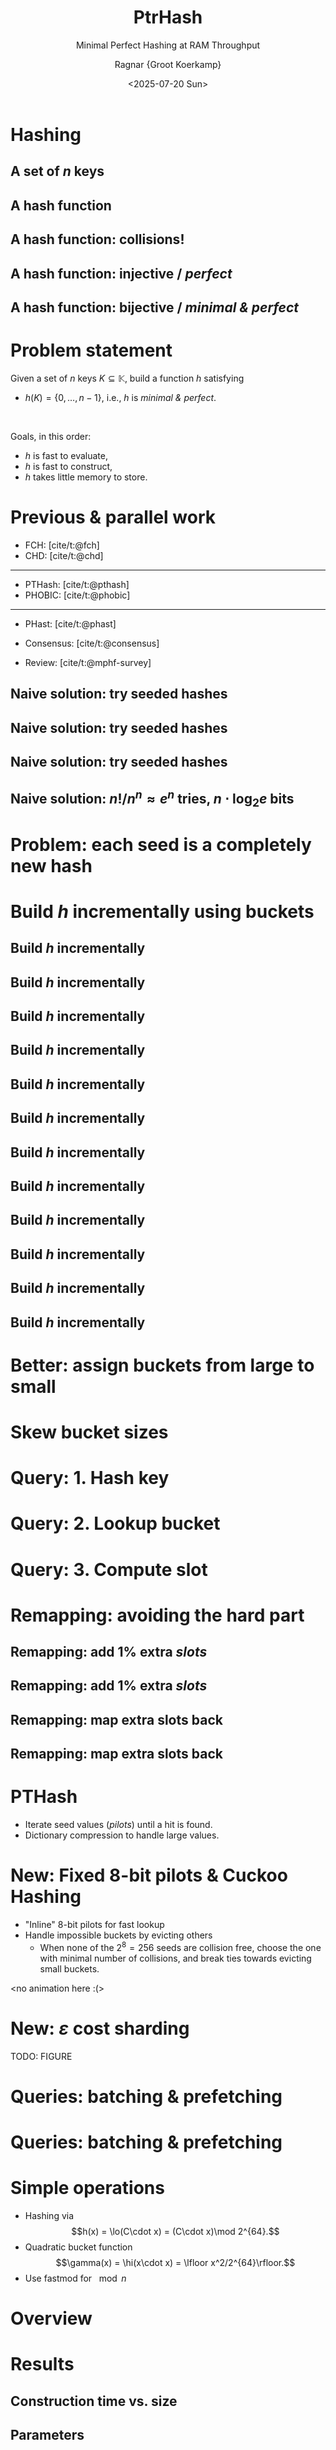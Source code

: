 #+title: PtrHash
#+subtitle: Minimal Perfect Hashing at RAM Throughput
#+author: Ragnar {Groot Koerkamp}
#+hugo_section: slides
#+filetags: @slides mphf
#+OPTIONS: ^:{} num: num:0 toc:nil
#+hugo_front_matter_key_replace: author>authors
# #+toc: depth 2
#+reveal_theme: white
#+reveal_extra_css: /css/slide.min.css
#+reveal_init_options: width:1920, height:1080, margin: 0.04, minScale:0.2, maxScale:2.5, disableLayout:false, transition:'none', slideNumber:'c/t', controls:false, hash:true, center:false, navigationMode:'linear', hideCursorTime:2000
#+reveal_reveal_js_version: 4
#+export_file_name: ../../static/slides/ptrhash/index.html
#+hugo_paired_shortcodes: %notice
#+date: <2025-07-20 Sun>
# Export using C-c C-e R R
# Enable auto-export using :toggle-org-reveal-export-on-save
# Disable hugo export using :org-hugo-auto-export-mode

#+begin_export html
<script src="/livereload.js?mindelay=10&amp;v=2&amp;port=1313&amp;path=livereload" data-no-instant defer></script>

#+end_export

#+REVEAL_TITLE_SLIDE: <h1 class="title" style="text-transform:none;line-height:2.3rem;padding-top:1rem;padding-bottom:1rem;">%t<br/><span style="font-size:1.3rem;color: #444444">%s</span></h1>
#+REVEAL_TITLE_SLIDE: <h2 class="author" style="margin:0;font-size:1rem;line-height:initial;margin-top:1.5rem;">%a</h2>
#+REVEAL_TITLE_SLIDE: <h2 class="author" style="margin:0;font-size:0.7rem;font-family:monospace;line-height:initial;color:rgb(0, 133, 255);text-transform:none;">@curiouscoding.nl</h2>
#+REVEAL_TITLE_SLIDE: <h2 class="date" style="font-size:0.7rem;font-weight:normal;color:grey;margin-top:0.5rem">SEA 2025, July 24, Venice</h2>
# #+REVEAL_TITLE_SLIDE: <img src="/ox-hugo/bmilab.svg" style="position:absolute;bottom:6.5%%;left:2%%;width:30%%"></img>
#+REVEAL_TITLE_SLIDE: <img src="/ox-hugo/ethz.svg" style="position:absolute;bottom:0%%;left:0%%;width:20%%"></img>
#+REVEAL_TITLE_SLIDE: <a href="https://curiouscoding.nl/papers/ptrhash.pdf" style="position:absolute;bottom:9.8%%;right:10%%;width:30%%;color:grey;font-size:smaller">curiouscoding.nl/papers/ptrhash.pdf</a>
#+REVEAL_TITLE_SLIDE: <a href="https://curiouscoding.nl/slides/ptrhash" style="position:absolute;bottom:3.8%%;right:10%%;width:30%%;color:grey;font-size:smaller">curiouscoding.nl/slides/ptrhash</a>

* Hashing
:PROPERTIES:
:CUSTOM_ID: hashing
:END:


** A set of $n$ keys
:PROPERTIES:
:CUSTOM_ID: h-keys
:END:
#+attr_html: :class large :style height:800px :src /ox-hugo/h-keys.svg
[[file:figs/h-keys.svg]]

** A hash function
:PROPERTIES:
:CUSTOM_ID: h-hash
:END:
#+attr_html: :class large :style height:800px :src /ox-hugo/h-hash.svg
[[file:figs/h-hash.svg]]

** A hash function: collisions!
:PROPERTIES:
:CUSTOM_ID: h-collision
:END:
#+attr_html: :class large :style height:800px :src /ox-hugo/h-collision.svg
[[file:figs/h-collision.svg]]

** A hash function: injective / /perfect/
:PROPERTIES:
:CUSTOM_ID: h-injection
:END:
#+attr_html: :class large :style height:800px :src /ox-hugo/h-injection.svg
[[file:figs/h-injection.svg]]

** A hash function: bijective / /minimal & perfect/
:PROPERTIES:
:CUSTOM_ID: h-bijection
:END:
#+attr_html: :class large :style height:800px :src /ox-hugo/h-bijection.svg
[[file:figs/h-bijection.svg]]

* Problem statement
:PROPERTIES:
:CUSTOM_ID: problem-statement
:END:

Given a set of $n$ keys $K\subseteq \mathbb K$, build a function $h$ satisfying
- $h(K) = \{0, \dots, n-1\}$, i.e., $h$ is /minimal & perfect/.

 \\

#+attr_reveal: :frag appear
Goals, in this order:
#+attr_reveal: :frag appear
- $h$ is fast to evaluate,
- $h$ is fast to construct,
- $h$ takes little memory to store.

* Previous & parallel work
:PROPERTIES:
:CUSTOM_ID: prev-work
:END:
- FCH: [cite/t:@fch]
- CHD: [cite/t:@chd]

-----

- PTHash: [cite/t:@pthash]
- PHOBIC: [cite/t:@phobic]

-----

- PHast: [cite/t:@phast]
- Consensus: [cite/t:@consensus]

- Review: [cite/t:@mphf-survey]

$$
\newcommand{\lo}{\mathsf{lo}}
\newcommand{\hi}{\mathsf{hi}}
$$


** Naive solution: try seeded hashes
:PROPERTIES:
:CUSTOM_ID: n-1
:END:
#+attr_html: :class large :style height:800px :src /ox-hugo/n-1.svg
[[file:figs/n-1.svg]]

** Naive solution: try seeded hashes
:PROPERTIES:
:CUSTOM_ID: n-2
:END:
#+attr_html: :class large :style height:800px :src /ox-hugo/n-2.svg
[[file:figs/n-2.svg]]

** Naive solution: try seeded hashes
:PROPERTIES:
:CUSTOM_ID: n-3
:END:
#+attr_html: :class large :style height:800px :src /ox-hugo/n-3.svg
[[file:figs/n-3.svg]]
** Naive solution: $n! / n^n\approx e^n$ tries, $n\cdot\log_2 e$ bits
:PROPERTIES:
:CUSTOM_ID: n-4
:END:
#+attr_html: :class large :style height:800px :src /ox-hugo/n-4.svg
[[file:figs/n-4.svg]]

* Problem: each seed is a completely new hash
:PROPERTIES:
:CUSTOM_ID: naive-problem
:END:

* Build $h$ incrementally using buckets
:PROPERTIES:
:CUSTOM_ID: buckets-before
:END:
#+attr_html: :class large :style height:800px :src /ox-hugo/buckets-before.svg
[[file:figs/buckets-before.svg]]

** Build $h$ incrementally
:PROPERTIES:
:CUSTOM_ID: incremental-1
:END:
#+attr_html: :class large :style height:800px :src /ox-hugo/incremental-1.svg
[[file:figs/incremental-1.svg]]
** Build $h$ incrementally
:PROPERTIES:
:CUSTOM_ID: incremental-2
:END:
#+attr_html: :class large :style height:800px :src /ox-hugo/incremental-2.svg
[[file:figs/incremental-2.svg]]
** Build $h$ incrementally
:PROPERTIES:
:CUSTOM_ID: incremental-3
:END:
#+attr_html: :class large :style height:800px :src /ox-hugo/incremental-3.svg
[[file:figs/incremental-3.svg]]
** Build $h$ incrementally
:PROPERTIES:
:CUSTOM_ID: incremental-4
:END:
#+attr_html: :class large :style height:800px :src /ox-hugo/incremental-4.svg
[[file:figs/incremental-4.svg]]
** Build $h$ incrementally
:PROPERTIES:
:CUSTOM_ID: incremental-5
:END:
#+attr_html: :class large :style height:800px :src /ox-hugo/incremental-5.svg
[[file:figs/incremental-5.svg]]
** Build $h$ incrementally
:PROPERTIES:
:CUSTOM_ID: incremental-6
:END:
#+attr_html: :class large :style height:800px :src /ox-hugo/incremental-6.svg
[[file:figs/incremental-6.svg]]
** Build $h$ incrementally
:PROPERTIES:
:CUSTOM_ID: incremental-7
:END:
#+attr_html: :class large :style height:800px :src /ox-hugo/incremental-7.svg
[[file:figs/incremental-7.svg]]
** Build $h$ incrementally
:PROPERTIES:
:CUSTOM_ID: incremental-8
:END:
#+attr_html: :class large :style height:800px :src /ox-hugo/incremental-8.svg
[[file:figs/incremental-8.svg]]
** Build $h$ incrementally
:PROPERTIES:
:CUSTOM_ID: incremental-9
:END:
#+attr_html: :class large :style height:800px :src /ox-hugo/incremental-9.svg
[[file:figs/incremental-9.svg]]
** Build $h$ incrementally
:PROPERTIES:
:CUSTOM_ID: incremental-10
:END:
#+attr_html: :class large :style height:800px :src /ox-hugo/incremental-10.svg
[[file:figs/incremental-10.svg]]
** Build $h$ incrementally
:PROPERTIES:
:CUSTOM_ID: incremental-11
:END:
#+attr_html: :class large :style height:800px :src /ox-hugo/incremental-11.svg
[[file:figs/incremental-11.svg]]
** Build $h$ incrementally
:PROPERTIES:
:CUSTOM_ID: incremental-12
:END:
#+attr_html: :class large :style height:800px :src /ox-hugo/incremental-12.svg
[[file:figs/incremental-12.svg]]

* Better: assign buckets from large to small
:PROPERTIES:
:CUSTOM_ID: bucket-sort
:END:
#+attr_html: :class large :style height:800px :src /ox-hugo/incremental-12.svg
[[file:figs/incremental-12.svg]]

* Skew bucket sizes
:PROPERTIES:
:CUSTOM_ID: bucket-sizes
:END:
#+attr_html: :class large :style height:800px :src /ox-hugo/bucket-sizes.svg
[[file:figs/bucket-sizes.svg]]


* Query: 1. Hash key
:PROPERTIES:
:CUSTOM_ID: query-1
:END:
#+attr_html: :class large :style height:800px :src /ox-hugo/query-1.svg
[[file:figs/query-1.svg]]

* Query: 2. Lookup bucket
:PROPERTIES:
:CUSTOM_ID: query-2
:END:
#+attr_html: :class large :style height:800px :src /ox-hugo/query-2.svg
[[file:figs/query-2.svg]]

* Query: 3. Compute slot
:PROPERTIES:
:CUSTOM_ID: query-3
:END:
#+attr_html: :class large :style height:800px :src /ox-hugo/query-3.svg
[[file:figs/query-3.svg]]


* Remapping: avoiding the hard part
:PROPERTIES:
:CUSTOM_ID: remap-0
:END:
#+attr_html: :class large :style height:800px :src /ox-hugo/incremental-12.svg
[[file:figs/incremental-12.svg]]


** Remapping: add $1\%$ extra /slots/
:PROPERTIES:
:CUSTOM_ID: remap-1
:END:
#+attr_html: :class large :style height:800px :src /ox-hugo/remap-1.svg
[[file:figs/remap-1.svg]]

** Remapping: add $1\%$ extra /slots/
:PROPERTIES:
:CUSTOM_ID: remap-2
:END:
#+attr_html: :class large :style height:800px :src /ox-hugo/remap-2.svg
[[file:figs/remap-2.svg]]

** Remapping: map extra slots back
:PROPERTIES:
:CUSTOM_ID: remap-3
:END:
#+attr_html: :class large :style height:800px :src /ox-hugo/remap-3.svg
[[file:figs/remap-3.svg]]


** Remapping: map extra slots back
:PROPERTIES:
:CUSTOM_ID: remap-4
:END:
#+attr_html: :class large :style height:800px :src /ox-hugo/remap-4.svg
[[file:figs/remap-4.svg]]

* PTHash
:PROPERTIES:
:CUSTOM_ID: dictionary
:END:

- Iterate seed values (/pilots/) until a hit is found.
- Dictionary compression to handle large values.

#+attr_html: :class large :style height:400px;top:700px :src /ox-hugo/dictionary.svg
[[file:figs/dictionary.svg]]


* New: Fixed 8-bit pilots & Cuckoo Hashing
:PROPERTIES:
:CUSTOM_ID: cuckoo
:END:
- "Inline" 8-bit pilots for fast lookup
- Handle impossible buckets by evicting others
  - When none of the $2^8=256$ seeds are collision free, choose the one with
    minimal number of collisions, and break ties towards evicting small buckets.

<no animation here :(>

* New: $\varepsilon$ cost sharding
:PROPERTIES:
:CUSTOM_ID: sharding
:END:

TODO: FIGURE

* Queries: batching & prefetching
:PROPERTIES:
:CUSTOM_ID: batching-1
:END:
#+attr_html: :class large :style height:800px :src /ox-hugo/batching-1.svg
[[file:figs/batching-1.svg]]
* Queries: batching & prefetching
:PROPERTIES:
:CUSTOM_ID: batching-2
:END:
#+attr_html: :class large :style height:800px :src /ox-hugo/batching-2.svg
[[file:figs/batching-2.svg]]

* Simple operations
:PROPERTIES:
:CUSTOM_ID: simple-ops
:END:
- Hashing via
   $$h(x) = \lo(C\cdot x) = (C\cdot x)\mod 2^{64}.$$
- Quadratic bucket function
  $$\gamma(x) = \hi(x\cdot x) = \lfloor x^2/2^{64}\rfloor.$$
- Use fastmod for $\mod n$

* Overview
:PROPERTIES:
:CUSTOM_ID: overview
:END:

#+attr_html: :class large :style height:800px :src /ox-hugo/overview.drawio.svg
[[file:figs/overview.drawio.svg]]

* Results
:PROPERTIES:
:CUSTOM_ID: results
:END:

** Construction time vs. size
:PROPERTIES:
:CUSTOM_ID: time-vs-size
:END:

#+attr_html: :class large :style height:800px :src /ox-hugo/size.svg
[[file:plots/size.svg]]

** Parameters
:PROPERTIES:
:CUSTOM_ID: parameters
:END:

#+attr_html: :class large :style height:800px :src /ox-hugo/table1.png
[[file:table1.png]]

** Comparison
:PROPERTIES:
:CUSTOM_ID: comparison
:END:

#+attr_html: :class large :style height:100%;left:60%;top:48% :src /ox-hugo/table2.png
[[file:table2.png]]

** Batching & Prefetching
:PROPERTIES:
:CUSTOM_ID: results-prefetching
:END:
#+attr_html: :class large :style height:100% :src /ox-hugo/query_batching.svg
[[file:query_batching.svg]]

** Multithreading
:PROPERTIES:
:CUSTOM_ID: results-multithreading
:END:
#+attr_html: :class large :style height:100% :src /ox-hugo/query_throughput.svg
[[file:query_throughput.svg]]

* Conclusions
:PROPERTIES:
:CUSTOM_ID: conclusion
:END:
- Simple $\implies$ fast
- *Partition* data into cache-sized chunks
- *Batching* & *prefetching* for max throughput

* Brought to you by
:PROPERTIES:
:CUSTOM_ID: the-end
:END:

#+attr_html: :class large :style height:800px :src /ox-hugo/ptr.jpg
[[file:ptr.jpg]]
